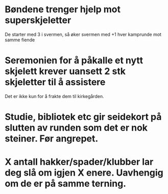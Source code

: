 * Bøndene trenger hjelp mot superskjeletter
  De starter med 3 i svermen, så øker svermen med +1 hver kamprunde mot samme fiende

* Seremonien for å påkalle et nytt skjelett krever uansett 2 stk skjeletter til å assistere
  Det er ikke kun for å frakte dem til kirkegården.

* Studie, bibliotek etc gir seidekort på slutten av runden som det er nok steiner. Før angrepet.

* X antall hakker/spader/klubber lar deg slå om igjen X enere. Uavhengig om de er på samme terning.
